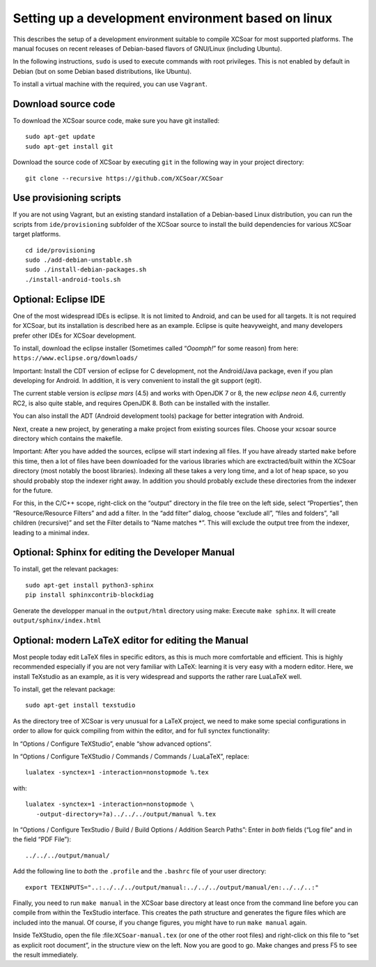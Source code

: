 ###################################################
Setting up a development environment based on linux
###################################################

This describes the setup of a development environment suitable to
compile XCSoar for most supported platforms. The manual focuses on recent
releases of Debian-based flavors of GNU/Linux (including Ubuntu).

In the following instructions, ``sudo`` is used to execute commands with
root privileges. This is not enabled by default in Debian (but on some
Debian based distributions, like Ubuntu).

To install a virtual machine with the required, you can use ``Vagrant``.

Download source code
====================

To download the XCSoar source code, make sure you have git installed::

 sudo apt-get update
 sudo apt-get install git

Download the source code of XCSoar by executing ``git`` in the
following way in your project directory::

 git clone --recursive https://github.com/XCSoar/XCSoar

Use provisioning scripts
========================

If you are not using Vagrant, but an existing standard installation of a
Debian-based Linux distribution, you can run the scripts from
``ide/provisioning`` subfolder of the XCSoar source to install the build
dependencies for various XCSoar target platforms.

::

   cd ide/provisioning
   sudo ./add-debian-unstable.sh
   sudo ./install-debian-packages.sh
   ./install-android-tools.sh

Optional: Eclipse IDE
=====================

One of the most widespread IDEs is eclipse. It is not limited to
Android, and can be used for all targets. It is not required for XCSoar, but
its installation is described here as an example. Eclipse is quite
heavyweight, and many developers prefer other IDEs for XCSoar development.

To install, download the eclipse installer (Sometimes called
“*Ooomph!*” for some reason) from here:
``https://www.eclipse.org/downloads/``

Important: Install the CDT version of eclipse for C development, not the
Android/Java package, even if you plan developing for Android. In
addition, it is very convenient to install the git support (egit).

The current stable version is *eclipse mars* (4.5) and works with
OpenJDK 7 or 8, the new *eclipse neon* 4.6, currently RC2, is also quite
stable, and requires OpenJDK 8. Both can be installed with the
installer.

You can also install the ADT (Android development tools) package for
better integration with Android.

Next, create a new project, by generating a make project from existing
sources files. Choose your xcsoar source directory which contains the
makefile.

Important: After you have added the sources, eclipse will start
indexing all files. If you have already started ``make`` before this
time, then a lot of files have been downloaded for the various
libraries which are exctracted/built within the XCSoar directory (most
notably the boost libraries). Indexing all these takes a very long
time, and a lot of heap space, so you should probably stop the indexer
right away. In addition you should probably exclude these directories
from the indexer for the future.

For this, in the C/C++ scope, right-click on the “output” directory in
the file tree on the left side, select “Properties”, then
“Resource/Resource Filters” and add a filter. In the “add filter”
dialog, choose “exclude all”, “files and folders”, “all children
(recursive)” and set the Filter details to “Name matches \*”. This will
exclude the output tree from the indexer, leading to a minimal index.

Optional: Sphinx for editing the Developer Manual
====================================================

To install, get the relevant packages::

   sudo apt-get install python3-sphinx
   pip install sphinxcontrib-blockdiag
   
Generate the developper manual in the ``output/html`` directory using make:
Execute ``make sphinx``. It will create ``output/sphinx/index.html``

Optional: modern LaTeX editor for editing the Manual
====================================================

Most people today edit LaTeX files in specific editors, as this is much
more comfortable and efficient. This is highly recommended especially if
you are not very familiar with LaTeX: learning it is very easy with a
modern editor. Here, we install TeXstudio as an example, as it is very
widespread and supports the rather rare LuaLaTeX well.

To install, get the relevant package::

   sudo apt-get install texstudio

As the directory tree of XCSoar is very unusual for a LaTeX project,
we need to make some special configurations in order to allow for
quick compiling from within the editor, and for full synctex
functionality:

In “Options / Configure TeXStudio”, enable “show advanced options”.

In “Options / Configure TeXStudio / Commands / Commands / LuaLaTeX”,
replace::

 lualatex -synctex=1 -interaction=nonstopmode %.tex

with::

 lualatex -synctex=1 -interaction=nonstopmode \
    -output-directory=?a)../../../output/manual %.tex

In “Options / Configure TexStudio / Build / Build Options / Addition
Search Paths”: Enter in *both* fields (“Log file” and in the field
“PDF File”)::

 ../../../output/manual/

Add the following line to *both* the ``.profile`` and the ``.bashrc``
file of your user directory::

 export TEXINPUTS="..:../../../output/manual:../../../output/manual/en:../../..:"

Finally, you need to run ``make manual`` in the XCSoar base directory
at least once from the command line before you can compile from within
the TexStudio interface. This creates the path structure and generates
the figure files which are included into the manual. Of course, if you
change figures, you might have to run ``make manual`` again.

Inside TeXStudio, open the file :file:``XCSoar-manual.tex`` (or one of
the other root files) and right-click on this file to “set as explicit
root document”, in the structure view on the left. Now you are good to
go.  Make changes and press F5 to see the result immediately.

